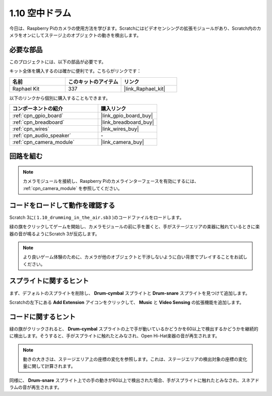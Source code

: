 .. _1.10_scratch:

1.10 空中ドラム
==========================

今日は、Raspberry Piのカメラの使用方法を学びます。Scratchにはビデオセンシングの拡張モジュールがあり、Scratch内のカメラをオンにしてステージ上のオブジェクトの動きを検出します。

.. image:: img/1.10_header.png

必要な部品
------------------------------

このプロジェクトには、以下の部品が必要です。

.. image:: img/1.10_list.png

キット全体を購入するのは確かに便利です。こちらがリンクです：

.. list-table::
    :widths: 20 20 20
    :header-rows: 1

    *   - 名前	
        - このキットのアイテム
        - リンク
    *   - Raphael Kit
        - 337
        - |link_Raphael_kit|

以下のリンクから個別に購入することもできます。

.. list-table::
    :widths: 30 20
    :header-rows: 1

    *   - コンポーネントの紹介
        - 購入リンク

    *   - :ref:`cpn_gpio_board`
        - |link_gpio_board_buy|
    *   - :ref:`cpn_breadboard`
        - |link_breadboard_buy|
    *   - :ref:`cpn_wires`
        - |link_wires_buy|
    *   - :ref:`cpn_audio_speaker`
        - \-
    *   - :ref:`cpn_camera_module`
        - |link_camera_buy|

回路を組む
-------------------------

.. image:: img/1.10_fritzing_speaker.png

.. image:: img/1.10_camera.png

.. note::
  
  カメラモジュールを接続し、Raspberry Piのカメラインターフェースを有効にするには、 :ref:`cpn_camera_module` を参照してください。

コードをロードして動作を確認する
----------------------------------------

Scratch 3に( ``1.10_drumming_in_the_air.sb3`` )のコードファイルをロードします。

緑の旗をクリックしてゲームを開始し、カメラモジュールの前に手を置くと、手がステージエリアの楽器に触れているときに楽器の音が鳴るようにScratch 3が反応します。

.. note::

  より良いゲーム体験のために、カメラが他のオブジェクトと干渉しないように白い背景でプレイすることをお試しください。

スプライトに関するヒント
---------------------------------

まず、デフォルトのスプライトを削除し、 **Drum-cymbal** スプライトと **Drum-snare** スプライトを見つけて追加します。

.. image:: img/1.10_camera1.png

Scratchの左下にある **Add Extension** アイコンをクリックして、 **Music** と **Video Sensing** の拡張機能を追加します。

.. image:: img/1.10_scratch.png

.. image:: img/1.10_scratch2.png

コードに関するヒント
-------------------------------

.. image:: img/1.10_camera3.png

緑の旗がクリックされると、 **Drum-cymbal** スプライトの上で手が動いているかどうかを60以上で検出するかどうかを継続的に検出します。そうすると、手がスプライトに触れたとみなされ、Open Hi-Hat楽器の音が再生されます。

.. note::

  動きの大きさは、ステージエリア上の座標の変化を参照します。これは、ステージエリアの検出対象の座標の変化量に関して計算されます。

.. image:: img/1.10_camera4.png

同様に、 **Drum-snare** スプライト上での手の動きが60以上で検出された場合、手がスプライトに触れたとみなされ、スネアドラムの音が再生されます。
